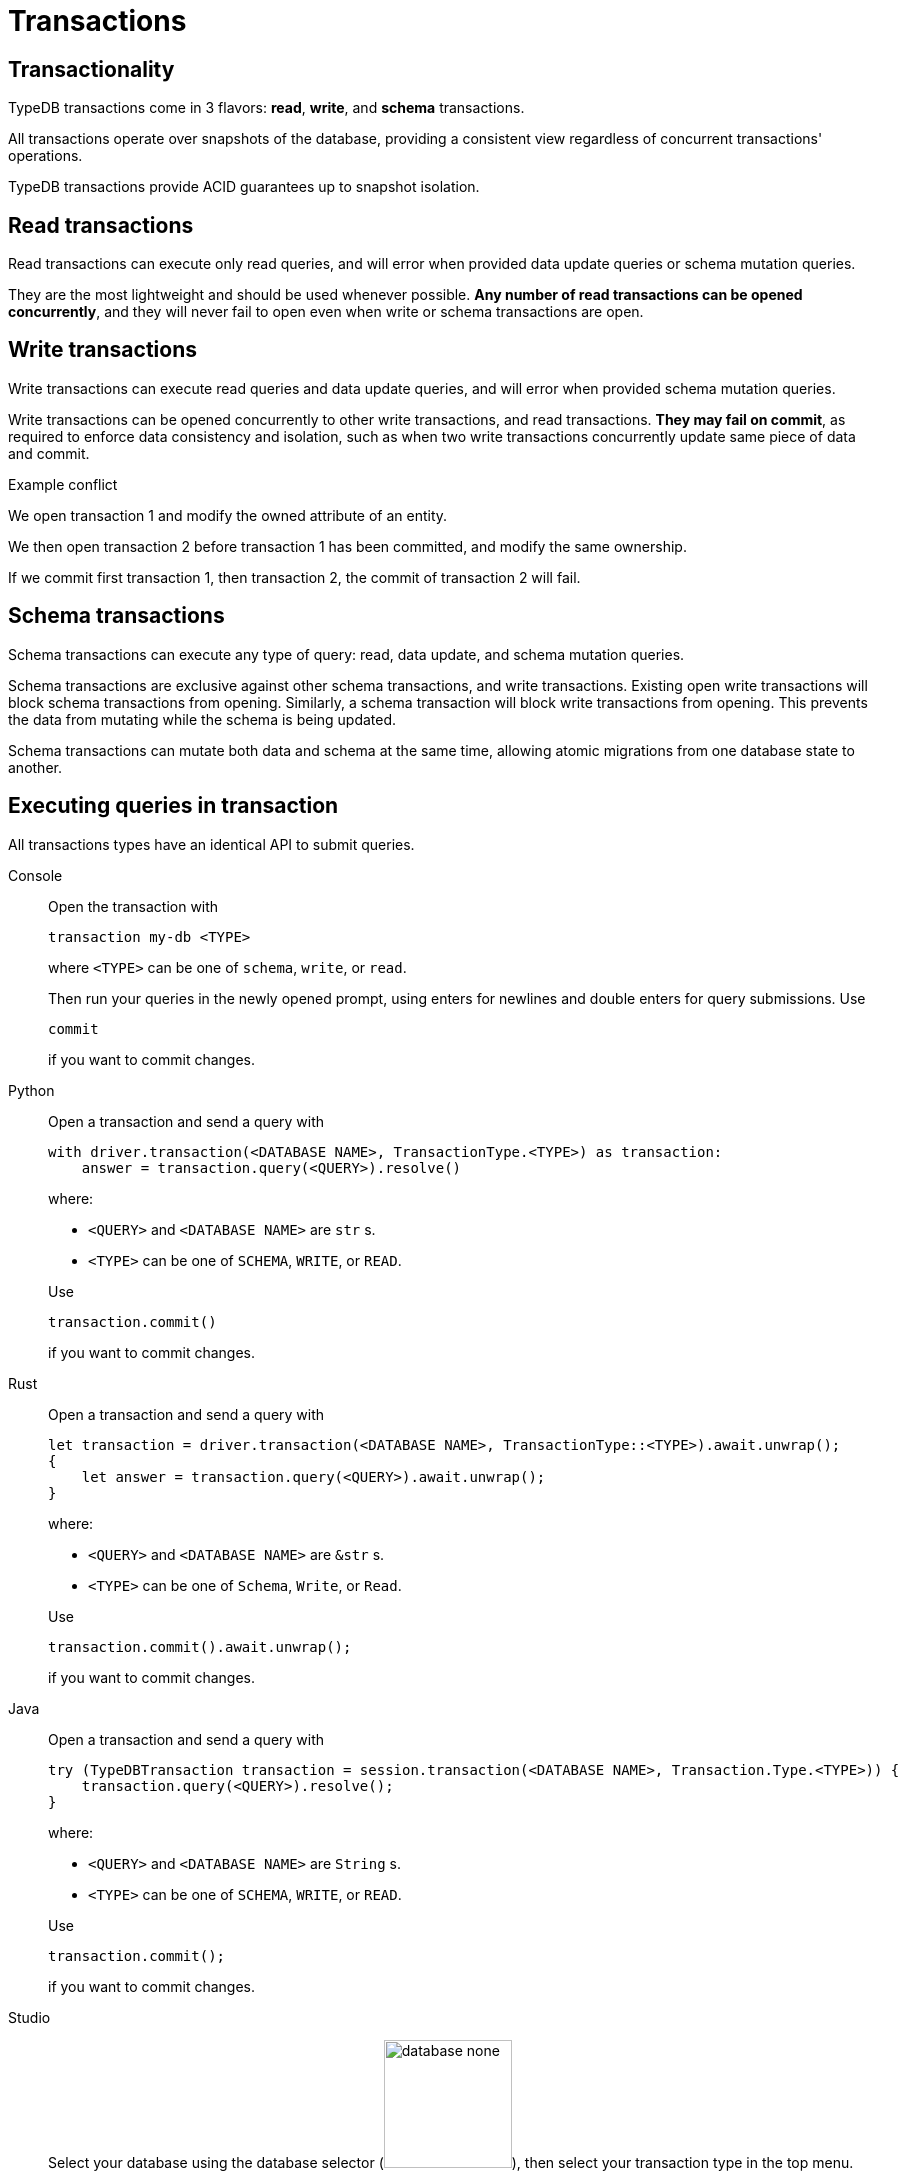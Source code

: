 = Transactions
:page-aliases: {page-version}@home::acid.adoc, {page-version}@manual::connecting/session.adoc, {page-version}@manual::connecting/transaction.adoc

== Transactionality

TypeDB transactions come in 3 flavors: *read*, *write*, and *schema* transactions.

All transactions operate over snapshots of the database, providing a consistent view regardless of concurrent transactions' operations.

TypeDB transactions provide ACID guarantees up to snapshot isolation.

== Read transactions

Read transactions can execute only read queries, and will error when provided data update queries or schema mutation queries.

They are the most lightweight and should be used whenever possible. *Any number of read transactions can be opened concurrently*, and they
will never fail to open even when write or schema transactions are open.

== Write transactions

Write transactions can execute read queries and data update queries, and will error when provided schema mutation queries.

Write transactions can be opened concurrently to other write transactions, and read transactions. *They may fail on commit*, as required to
enforce data consistency and isolation, such as when two write transactions concurrently update same piece of data and commit.

.Example conflict
[caption=""]
====
We open transaction 1 and modify the owned attribute of an entity.

We then open transaction 2 before transaction 1 has been committed, and modify the same ownership.

If we commit first transaction 1, then transaction 2, the commit of transaction 2 will fail.
====

== Schema transactions

Schema transactions can execute any type of query: read, data update, and schema mutation queries.

Schema transactions are exclusive against other schema transactions, and write transactions.
Existing open write transactions will block schema transactions from opening.
Similarly, a schema transaction will block write transactions from opening.
This prevents the data from mutating while the schema is being updated.

Schema transactions can mutate both data and schema at the same time, allowing atomic migrations from one database state to another.

== Executing queries in transaction

All transactions types have an identical API to submit queries.

[tabs]
====
Console::
+
--
Open the transaction with

----
transaction my-db <TYPE>
----

where `<TYPE>` can be one of `schema`, `write`, or `read`.

Then run your queries in the newly opened prompt, using enters for newlines and double enters for query submissions.
Use

----
commit
----

if you want to commit changes.
--

Python::
+
--
Open a transaction and send a query with

[,python,indent=0]
----
with driver.transaction(<DATABASE NAME>, TransactionType.<TYPE>) as transaction:
    answer = transaction.query(<QUERY>).resolve()
----

where:

- `<QUERY>` and `<DATABASE NAME>` are `str` s.
- `<TYPE>` can be one of `SCHEMA`, `WRITE`, or `READ`.

Use

[,python,indent=0]
----
transaction.commit()
----

if you want to commit changes.
--

Rust::
+
--
Open a transaction and send a query with

[,rust,indent=0]
----
let transaction = driver.transaction(<DATABASE NAME>, TransactionType::<TYPE>).await.unwrap();
{
    let answer = transaction.query(<QUERY>).await.unwrap();
}
----

where:

- `<QUERY>` and `<DATABASE NAME>` are `&str` s.
- `<TYPE>` can be one of `Schema`, `Write`, or `Read`.

Use

[,rust,indent=0]
----
    transaction.commit().await.unwrap();
----

if you want to commit changes.
--

Java::
+
--
Open a transaction and send a query with

[,java,indent=0]
----
 try (TypeDBTransaction transaction = session.transaction(<DATABASE NAME>, Transaction.Type.<TYPE>)) {
     transaction.query(<QUERY>).resolve();
 }
----

where:

- `<QUERY>` and `<DATABASE NAME>` are `String` s.
- `<TYPE>` can be one of `SCHEMA`, `WRITE`, or `READ`.

Use

[,java,indent=0]
----
transaction.commit();
----

if you want to commit changes.
--

Studio::
+
--
Select your database using the database selector (image:{page-component-version}@home::studio-icons/database-none.png[width=128]), then select your transaction type in the top menu.

Open your query file.
Then click the run button to run your query.
Finally, use the commit button (image:{page-version}@home::studio-icons/svg/studio_check.svg[width=24]) to persist any changes made.
--
====

